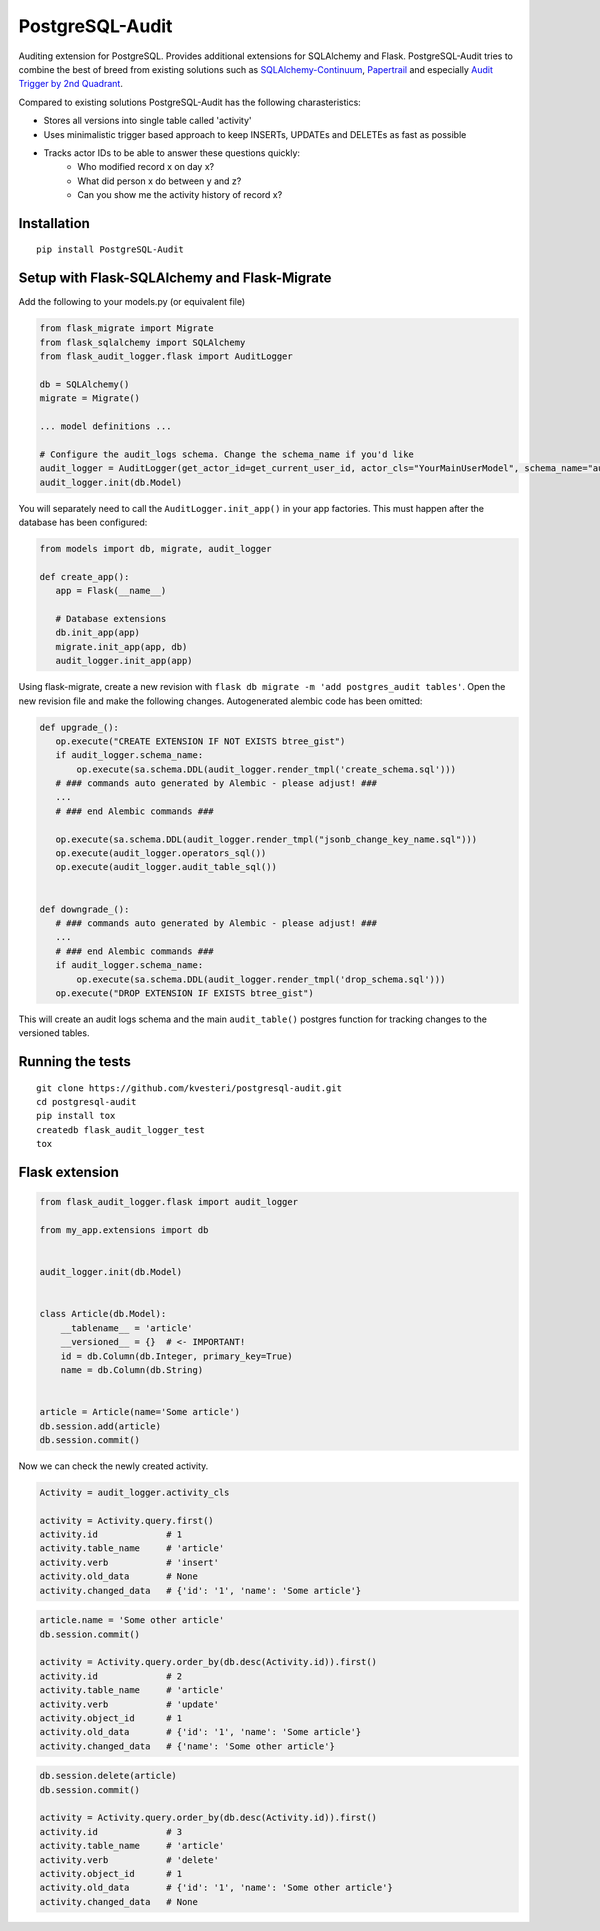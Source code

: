 PostgreSQL-Audit
================

|Build Status| |Version Status| |Downloads|

Auditing extension for PostgreSQL. Provides additional extensions for SQLAlchemy and Flask. PostgreSQL-Audit tries to combine the best of breed from existing solutions such as SQLAlchemy-Continuum_, Papertrail_ and especially `Audit Trigger by 2nd Quadrant`_.

Compared to existing solutions PostgreSQL-Audit has the following charasteristics:

- Stores all versions into single table called 'activity'
- Uses minimalistic trigger based approach to keep INSERTs, UPDATEs and DELETEs as fast as possible
- Tracks actor IDs to be able to answer these questions quickly:
    - Who modified record x on day x?
    - What did person x do between y and z?
    - Can you show me the activity history of record x?


.. _Audit Trigger by 2nd Quadrant: https://github.com/2ndQuadrant/audit-trigger

.. _Papertrail: https://github.com/airblade/paper_trail

.. _SQLAlchemy-Continuum: https://github.com/kvesteri/SQLAlchemy-Continuum


Installation
------------

::

    pip install PostgreSQL-Audit


Setup with Flask-SQLAlchemy and Flask-Migrate
--------------------
Add the following to your models.py (or equivalent file)

.. code-block:: python


    from flask_migrate import Migrate
    from flask_sqlalchemy import SQLAlchemy
    from flask_audit_logger.flask import AuditLogger

    db = SQLAlchemy()
    migrate = Migrate()

    ... model definitions ...

    # Configure the audit_logs schema. Change the schema_name if you'd like
    audit_logger = AuditLogger(get_actor_id=get_current_user_id, actor_cls="YourMainUserModel", schema_name="audit_logs")
    audit_logger.init(db.Model)


You will separately need to call the ``AuditLogger.init_app()`` in your app factories.
This must happen after the database has been configured:

.. code-block:: python


 from models import db, migrate, audit_logger

 def create_app():
    app = Flask(__name__)

    # Database extensions
    db.init_app(app)
    migrate.init_app(app, db)
    audit_logger.init_app(app)


Using flask-migrate, create a new revision with ``flask db migrate -m 'add postgres_audit tables'``.
Open the new revision file and make the following changes. Autogenerated alembic code has been omitted:

.. code-block:: python

 def upgrade_():
    op.execute("CREATE EXTENSION IF NOT EXISTS btree_gist")
    if audit_logger.schema_name:
        op.execute(sa.schema.DDL(audit_logger.render_tmpl('create_schema.sql')))
    # ### commands auto generated by Alembic - please adjust! ###
    ...
    # ### end Alembic commands ###

    op.execute(sa.schema.DDL(audit_logger.render_tmpl("jsonb_change_key_name.sql")))
    op.execute(audit_logger.operators_sql())
    op.execute(audit_logger.audit_table_sql())


 def downgrade_():
    # ### commands auto generated by Alembic - please adjust! ###
    ...
    # ### end Alembic commands ###
    if audit_logger.schema_name:
        op.execute(sa.schema.DDL(audit_logger.render_tmpl('drop_schema.sql')))
    op.execute("DROP EXTENSION IF EXISTS btree_gist")


This will create an audit logs schema and the main ``audit_table()`` postgres function for tracking changes to the versioned tables.



Running the tests
-----------------

::

    git clone https://github.com/kvesteri/postgresql-audit.git
    cd postgresql-audit
    pip install tox
    createdb flask_audit_logger_test
    tox


Flask extension
---------------

.. code-block:: python


    from flask_audit_logger.flask import audit_logger

    from my_app.extensions import db


    audit_logger.init(db.Model)


    class Article(db.Model):
        __tablename__ = 'article'
        __versioned__ = {}  # <- IMPORTANT!
        id = db.Column(db.Integer, primary_key=True)
        name = db.Column(db.String)


    article = Article(name='Some article')
    db.session.add(article)
    db.session.commit()



Now we can check the newly created activity.

.. code-block:: python

    Activity = audit_logger.activity_cls

    activity = Activity.query.first()
    activity.id             # 1
    activity.table_name     # 'article'
    activity.verb           # 'insert'
    activity.old_data       # None
    activity.changed_data   # {'id': '1', 'name': 'Some article'}


.. code-block:: python

    article.name = 'Some other article'
    db.session.commit()

    activity = Activity.query.order_by(db.desc(Activity.id)).first()
    activity.id             # 2
    activity.table_name     # 'article'
    activity.verb           # 'update'
    activity.object_id      # 1
    activity.old_data       # {'id': '1', 'name': 'Some article'}
    activity.changed_data   # {'name': 'Some other article'}


.. code-block:: python

    db.session.delete(article)
    db.session.commit()

    activity = Activity.query.order_by(db.desc(Activity.id)).first()
    activity.id             # 3
    activity.table_name     # 'article'
    activity.verb           # 'delete'
    activity.object_id      # 1
    activity.old_data       # {'id': '1', 'name': 'Some other article'}
    activity.changed_data   # None


.. |Build Status| image:: https://github.com/kvesteri/postgresql-audit/actions/workflows/test.yml/badge.svg?branch=master
.. |Version Status| image:: https://img.shields.io/pypi/v/PostgreSQL-Audit.svg
   :target: https://pypi.python.org/pypi/PostgreSQL-Audit/
.. |Downloads| image:: https://img.shields.io/pypi/dm/PostgreSQL-Audit.svg
   :target: https://pypi.python.org/pypi/PostgreSQL-Audit/
